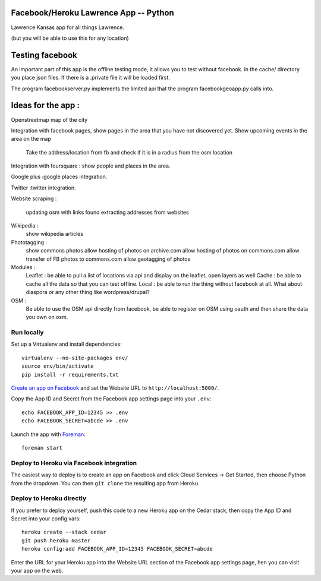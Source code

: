 Facebook/Heroku Lawrence App -- Python
====================================

Lawrence Kansas app for all things Lawrence. 

(but you will be able to use this for any location)


Testing facebook
====================================
An important part of this app is the offline testing mode, it allows you to test without facebook.
in the cache/ directory you place json files. If there is a .private file it will be loaded first.

The program facebookserver.py implements the limited api that the program facebookgeoapp.py calls into. 


Ideas for the app :
====================================


Openstreetmap map of the city

Integration with facebook pages, show pages in the area that you have not discovered yet.
Show upcoming events in the area on the map
   Take the address/location from fb and check if it is in a radius from the osm location

Integration with foursquare : show people and places in the area.

Google plus :google places integration.

Twitter :twitter integration.

Website scraping :

   updating osm with links found 
   extracting addresses from websites

Wikipedia :
   show wikipedia articles

Phototagging :
   show commons photos
   allow hosting of photos on archive.com
   allow hosting of photos on commons.com
   allow transfer of FB photos to commons.com
   allow geotagging of photos
   
Modules :
   Leaflet : be able to pull a list of locations via api and display on the leaflet, open layers as well
   Cache : be able to cache all the data so that you can test offline.
   Local : be able to run the thing without facebook at all. What about diaspora or any other thing like wordpress/drupal?

OSM : 
   Be able to use the OSM api directly from facebook, be able to register on OSM using oauth and then share the data you own on osm.   


Run locally
-----------

Set up a Virtualenv and install dependencies::

    virtualenv --no-site-packages env/
    source env/bin/activate
    pip install -r requirements.txt

`Create an app on Facebook`_ and set the Website URL to
``http://localhost:5000/``.

Copy the App ID and Secret from the Facebook app settings page into
your ``.env``::

    echo FACEBOOK_APP_ID=12345 >> .env
    echo FACEBOOK_SECRET=abcde >> .env

Launch the app with Foreman_::

    foreman start

.. _Create an app on Facebook: https://developers.facebook.com/apps
.. _Foreman: http://blog.daviddollar.org/2011/05/06/introducing-foreman.html

Deploy to Heroku via Facebook integration
-----------------------------------------

The easiest way to deploy is to create an app on Facebook and click
Cloud Services -> Get Started, then choose Python from the dropdown.
You can then ``git clone`` the resulting app from Heroku.

Deploy to Heroku directly
-------------------------

If you prefer to deploy yourself, push this code to a new Heroku app
on the Cedar stack, then copy the App ID and Secret into your config
vars::

    heroku create --stack cedar
    git push heroku master
    heroku config:add FACEBOOK_APP_ID=12345 FACEBOOK_SECRET=abcde

Enter the URL for your Heroku app into the Website URL section of the
Facebook app settings page, hen you can visit your app on the web.
